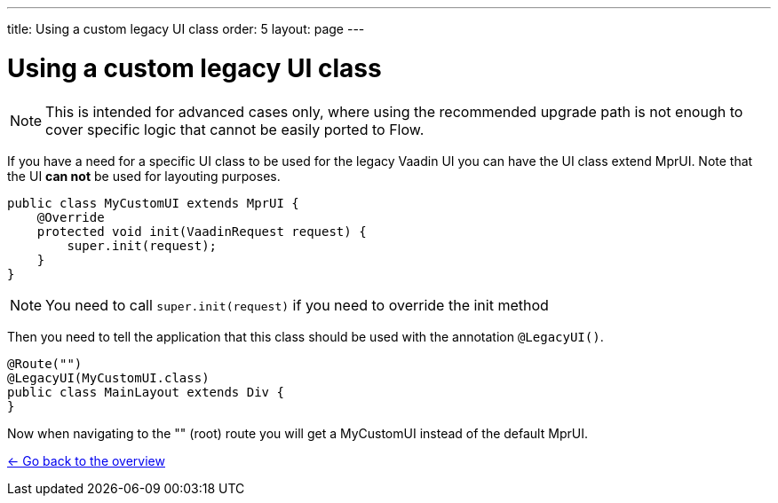 ---
title: Using a custom legacy UI class
order: 5
layout: page
---

= Using a custom legacy UI class

[NOTE]
This is intended for advanced cases only, where using the recommended upgrade path
is not enough to cover specific logic that cannot be easily ported to Flow.

If you have a need for a specific UI class to be used for the legacy Vaadin UI you
can have the UI class extend MprUI. Note that the UI *can not* be used for layouting purposes.

[source, java]
----
public class MyCustomUI extends MprUI {
    @Override
    protected void init(VaadinRequest request) {
        super.init(request);
    }
}
----

[NOTE]
You need to call `super.init(request)` if you need to override the init method

Then you need to tell the application that this class should be used with the
annotation `@LegacyUI()`.

[source, java]
----
@Route("")
@LegacyUI(MyCustomUI.class)
public class MainLayout extends Div {
}
----

Now when navigating to the "" (root) route you will get a MyCustomUI instead of the
default MprUI.

<<../overview#,<- Go back to the overview>>
